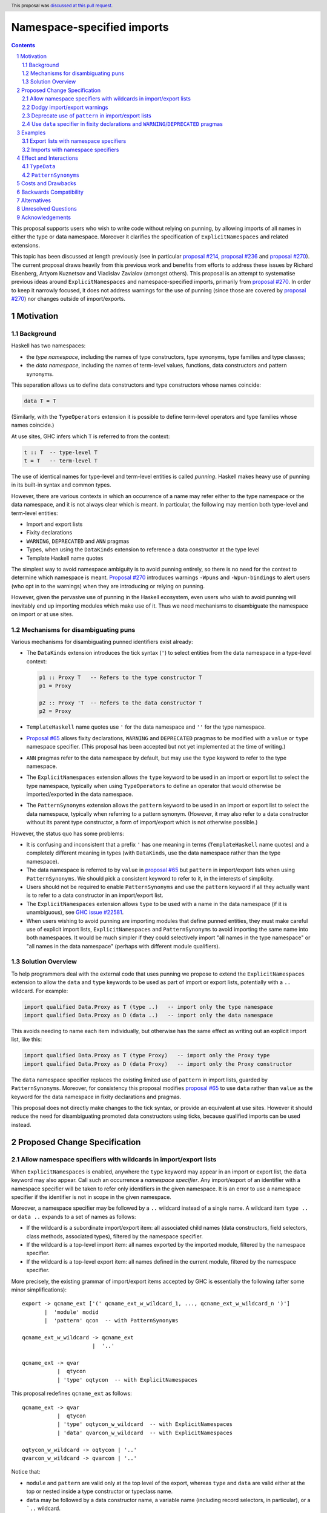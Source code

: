 Namespace-specified imports
===========================

.. author:: Adam Gundry, Artyom Kuznetsov, Chris Dornan
.. date-accepted:: 2023-07-15
.. ticket-url:: https://gitlab.haskell.org/ghc/ghc/-/issues/23781
.. implemented::
.. highlight:: haskell
.. header:: This proposal was `discussed at this pull request <https://github.com/ghc-proposals/ghc-proposals/pull/581>`_.
.. sectnum::
.. contents::

This proposal supports users who wish to write code without relying on punning,
by allowing imports of all names in either the type or data namespace.
Moreover it clarifies the specification of ``ExplicitNamespaces`` and related
extensions.

This topic has been discussed at length previously (see in particular `proposal
#214 <https://github.com/ghc-proposals/ghc-proposals/pull/214>`_, `proposal #236
<https://github.com/ghc-proposals/ghc-proposals/pull/236>`_ and `proposal #270
<https://github.com/ghc-proposals/ghc-proposals/pull/270>`_).  The current
proposal draws heavily from this previous work and benefits from efforts to
address these issues by Richard Eisenberg, Artyom Kuznetsov and Vladislav
Zavialov (amongst others).  This proposal is an attempt to systematise previous
ideas around ``ExplicitNamespaces`` and namespace-specified imports, primarily
from `proposal #270 <https://github.com/ghc-proposals/ghc-proposals/pull/270>`_.
In order to keep it narrowly focused, it does not address warnings for the use
of punning (since those are covered by `proposal #270
<https://github.com/ghc-proposals/ghc-proposals/pull/270>`_) nor changes outside
of import/exports.


Motivation
----------

Background
~~~~~~~~~~

Haskell has two namespaces:

* the *type namespace*, including the names of type constructors, type
  synonyms, type families and type classes;

* the *data namespace*, including the names of term-level values, functions,
  data constructors and pattern synonyms.

This separation allows us to define data constructors and type
constructors whose names coincide:

.. code:: haskell

   data T = T

(Similarly, with the ``TypeOperators`` extension it is possible to define
term-level operators and type families whose names coincide.)

At use sites, GHC infers which ``T`` is referred to from the context:

.. code:: haskell

   t :: T  -- type-level T
   t = T   -- term-level T

The use of identical names for type-level and term-level entities is called
*punning*.  Haskell makes heavy use of punning in its built-in syntax and common
types.

However, there are various contexts in which an occurrence of a name may refer
either to the type namespace or the data namespace, and it is not always clear
which is meant. In particular, the following may mention both type-level and
term-level entities:

* Import and export lists

* Fixity declarations

* ``WARNING``, ``DEPRECATED`` and ``ANN`` pragmas

* Types, when using the ``DataKinds`` extension to reference a data constructor
  at the type level

* Template Haskell name quotes

The simplest way to avoid namespace ambiguity is to avoid punning entirely, so
there is no need for the context to determine which namespace is meant.
`Proposal #270 <https://github.com/ghc-proposals/ghc-proposals/pull/270>`_
introduces warnings ``-Wpuns`` and ``-Wpun-bindings`` to alert users (who opt in
to the warnings) when they are introducing or relying on punning.

However, given the pervasive use of punning in the Haskell ecosystem, even users
who wish to avoid punning will inevitably end up importing modules which make
use of it. Thus we need mechanisms to disambiguate the namespace on import or at
use sites.


Mechanisms for disambiguating puns
~~~~~~~~~~~~~~~~~~~~~~~~~~~~~~~~~~

Various mechanisms for disambiguating punned identifiers exist already:

* The ``DataKinds`` extension introduces the tick syntax (``'``) to select
  entities from the data namespace in a type-level context:

  .. code:: haskell

      p1 :: Proxy T   -- Refers to the type constructor T
      p1 = Proxy

      p2 :: Proxy 'T  -- Refers to the data constructor T
      p2 = Proxy

* ``TemplateHaskell`` name quotes use ``'`` for the data namespace and ``''``
  for the type namespace.

* `Proposal #65
  <https://github.com/ghc-proposals/ghc-proposals/blob/master/proposals/0065-type-infix.rst>`_
  allows fixity declarations, ``WARNING`` and ``DEPRECATED`` pragmas to be
  modified with a ``value`` or ``type`` namespace specifier.  (This proposal
  has been accepted but not yet implemented at the time of writing.)

* ``ANN`` pragmas refer to the data namespace by default, but may use the
  ``type`` keyword to refer to the type namespace.

* The ``ExplicitNamespaces`` extension allows the ``type`` keyword to be used
  in an import or export list to select the type namespace, typically when
  using ``TypeOperators`` to define an operator that would otherwise be
  imported/exported in the data namespace.

* The ``PatternSynonyms`` extension allows the ``pattern`` keyword to be used
  in an import or export list to select the data namespace, typically when
  referring to a pattern synonym.  (However, it may also refer to a data
  constructor without its parent type constructor, a form of import/export
  which is not otherwise possible.)

However, the status quo has some problems:

* It is confusing and inconsistent that a prefix ``'`` has one meaning in terms
  (``TemplateHaskell`` name quotes) and a completely different meaning in types
  (with ``DataKinds``, use the data namespace rather than the type namespace).

* The data namespace is referred to by ``value`` in `proposal #65
  <https://github.com/ghc-proposals/ghc-proposals/blob/master/proposals/0065-type-infix.rst>`_
  but ``pattern`` in import/export lists when using ``PatternSynonyms``.  We
  should pick a consistent keyword to refer to it, in the interests of
  simplicity.

* Users should not be required to enable ``PatternSynonyms`` and use the
  ``pattern`` keyword if all they actually want is to refer to a data
  constructor in an import/export list.

* The ``ExplicitNamespaces`` extension allows ``type`` to be used with a name
  in the data namespace (if it is unambiguous), see `GHC issue #22581
  <https://gitlab.haskell.org/ghc/ghc/-/issues/22581>`_.

* When users wishing to avoid punning are importing modules that define punned
  entities, they must make careful use of explicit import lists,
  ``ExplicitNamespaces`` and ``PatternSynonyms`` to avoid importing the same
  name into both namespaces.  It would be much simpler if they could
  selectively import "all names in the type namespace" or "all names in the
  data namespace" (perhaps with different module qualifiers).



Solution Overview
~~~~~~~~~~~~~~~~~

To help programmers deal with the external code that uses punning we propose to
extend the ``ExplicitNamespaces`` extension to allow the ``data`` and ``type``
keywords to be used as part of import or export lists, potentially with a ``..``
wildcard. For example:

.. code:: haskell

   import qualified Data.Proxy as T (type ..)   -- import only the type namespace
   import qualified Data.Proxy as D (data ..)   -- import only the data namespace

This avoids needing to name each item individually, but otherwise has the same
effect as writing out an explicit import list, like this:

.. code:: haskell

   import qualified Data.Proxy as T (type Proxy)   -- import only the Proxy type
   import qualified Data.Proxy as D (data Proxy)   -- import only the Proxy constructor

The ``data`` namespace specifier replaces the
existing limited use of ``pattern`` in import lists, guarded by ``PatternSynonyms``.
Moreover, for consistency this proposal modifies `proposal #65
<https://github.com/ghc-proposals/ghc-proposals/blob/master/proposals/0065-type-infix.rst>`_
to use ``data`` rather than ``value`` as the keyword for the data namespace in
fixity declarations and pragmas.

This proposal does not directly make changes to the tick syntax, or provide an
equivalent at use sites. However it should reduce the need for disambiguating
promoted data constructors using ticks, because qualified
imports can be used instead.


Proposed Change Specification
-----------------------------

Allow namespace specifiers with wildcards in import/export lists
~~~~~~~~~~~~~~~~~~~~~~~~~~~~~~~~~~~~~~~~~~~~~~~~~~~~~~~~~~~~~~~~

When ``ExplicitNamespaces`` is enabled, anywhere the ``type`` keyword may appear
in an import or export list, the ``data`` keyword may also appear.  Call such an
occurrence a *namespace specifier*. Any import/export of an identifier with a
namespace specifier will be taken to refer only identifiers in the given
namespace.  It is an error to use a namespace specifier if the identifier is not
in scope in the given namespace.

Moreover, a namespace specifier may be followed by a ``..`` wildcard instead of
a single name. A wildcard item ``type ..`` or ``data ..`` expands to a set of
names as follows:

- If the wildcard is a subordinate import/export item: all associated child
  names (data constructors, field selectors, class methods, associated types),
  filtered by the namespace specifier.

- If the wildcard is a top-level import item: all names exported by the
  imported module, filtered by the namespace specifier.

- If the wildcard is a top-level export item: all names defined in the
  current module, filtered by the namespace specifier.

More precisely, the existing grammar of import/export items accepted by GHC is
essentially the following (after some minor simplifications): ::

      export -> qcname_ext ['(' qcname_ext_w_wildcard_1, ..., qcname_ext_w_wildcard_n ')']
             |  'module' modid
             |  'pattern' qcon  -- with PatternSynonyms

      qcname_ext_w_wildcard -> qcname_ext
                            |  '..'

      qcname_ext -> qvar
                 |  qtycon
                 | 'type' oqtycon  -- with ExplicitNamespaces

This proposal redefines ``qcname_ext`` as follows: ::

      qcname_ext -> qvar
                 |  qtycon
                 | 'type' oqtycon_w_wildcard  -- with ExplicitNamespaces
                 | 'data' qvarcon_w_wildcard  -- with ExplicitNamespaces

      oqtycon_w_wildcard -> oqtycon | '..'
      qvarcon_w_wildcard -> qvarcon | '..'

Notice that:

* ``module`` and ``pattern`` are valid only at the top level of the export,
  whereas ``type`` and ``data`` are valid either at the top or nested inside a
  type constructor or typeclass name.

* ``data`` may be followed by a data constructor name, a variable name
  (including record selectors, in particular), or a ```..`` wildcard.

* Where a parent type constructor or class is exported together with its
  children, any namespace specifier on an individual import/export item will
  apply only to the parent; the children are unrestricted.  For example,
  ``import M (type T(..))`` imports both ``T`` in the type namespace and any
  children in either namespace.


Dodgy import/export warnings
~~~~~~~~~~~~~~~~~~~~~~~~~~~~

The existing ``-Wdodgy-imports`` and ``-Wdodgy-exports`` flags (part of the
``-W`` warning group) emit warnings if a ``..`` wildcard does not refer to any
names in scope.  For example this arises in an export of ``T(..)`` if ``T`` is a
type synonym or a data type with no constructors.

Similarly, under this proposal a warning will be emitted if a ``type ..`` or
``data ..`` item does not refer to any names in the corresponding namespace.

For example:

* ``import M (data D(..))``, ``import M (data D(type ..))`` and ``import M (data
  D(data ..))`` are syntactically valid, but will always give rise to a warning,
  as it is not currently possible for identifiers in the data namespace to have
  children.  (We might imagine changing this, e.g. for record fields, but doing
  so is outside the scope of this proposal.)

* ``import M (type T (data ..))`` is accepted. When ``T`` is a type its only
  sub-items are in the data namespace so this is somewhat redundant, but a class
  may have both children in either namespace.

* Similarly, ``import M (type T (type ..))`` is accepted but will give rise of a
  warning when ``T`` is a type or a class that does not have any associated
  types.


Deprecate use of ``pattern`` in import/export lists
~~~~~~~~~~~~~~~~~~~~~~~~~~~~~~~~~~~~~~~~~~~~~~~~~~~

Since the ``data`` specifier introduced above subsumes uses of the ``pattern``
keyword in import/export lists that are permitted under ``PatternSynonyms``, we
propose a new warning ``-Wpattern-namespace-specifier`` that warns when the
``pattern`` namespace specifier is used.

Initially this warning will be added to ``-Wcompat``.  Three releases after this
proposal is implemented, the warning will be added to ``-Wall``.

We do not currently propose increasing the severity of the warning beyond
``-Wall``, or removing support for ``pattern`` in import/export lists entirely,
because the simplification to the compiler does not seem worth the backwards
compatibility cost.


Use ``data`` specifier in fixity declarations and ``WARNING``/``DEPRECATED`` pragmas
~~~~~~~~~~~~~~~~~~~~~~~~~~~~~~~~~~~~~~~~~~~~~~~~~~~~~~~~~~~~~~~~~~~~~~~~~~~~~~~~~~~~

This proposal changes `GHC Proposal #65
<https://github.com/ghc-proposals/ghc-proposals/blob/master/proposals/0065-type-infix.rst>`__
to use the ``data`` namespace specifier instead of ``value``.  (The specific
changes are thanks to Vladislav Zavialov and form part of the PR.)

That proposal has not yet been implemented, so this is not a breaking change.


Examples
---------


Export lists with namespace specifiers
~~~~~~~~~~~~~~~~~~~~~~~~~~~~~~~~~~~~~~

.. code:: haskell

   {-# LANGUAGE ExplicitNamespaces, TypeFamilies #-}
   {-# OPTIONS_GHC -Wpattern-namespace-specifier #-}
   module M
     ( D            -- Accepted: exports data family D
     , data D       -- Accepted: exports data constructor D
     , C(type D)    -- Accepted: exports class C and data family D
     , C(type ..)   -- Accepted: exports class C and data family D
     , C(data ..)   -- Accepted: exports class C and method m
     , D(data f)    -- Accepted: exports data family D and field f
     , D(type ..)   -- Accepted: exports data family D; -Wdodgy-exports warning
     , pattern D    -- Accepted: exports data constructor D; -Wpattern-namespace-specifier warning
     , T(data D)    -- Accepted: exports type T and data constructor D
     , data f       -- Accepted: exports field f
     , data v       -- Accepted: exports term v
     , type T (..)  -- Accepted: exports type T and all its data constructors D, D2
     , type T (data ..) -- Accepted: exports type T and all its data constructors D, D2
     , type T (type ..) -- Accepted: exports type T; -Wdodgy-exports warning
     , T(pattern D) -- Rejected: pattern keyword cannot be used in sub-list
     , data T       -- Rejected: T not in scope in data namespace
     , type E       -- Rejected: E not in scope in type namespace
     , type ..      -- Accepted: exports data family D, C, T
     , data ..      -- Accepted: exports data constructor D, m, E, f, D2, v
     ) where

   class C a where
     data D a
     m :: a

   instance C Int where
     data D Int = E { f :: Int }

   data T = D | D2

   v = ()


.. code:: haskell

   {-# LANGUAGE ExplicitNamespaces #-}
   module M
     ( (+)       -- Accepted: exports value-level function
     , data (+)  -- Accepted: exports value-level function
     , type (+)  -- Accepted: exports type family
     ) where

   import Prelude (data (+))
   import GHC.TypeLits (type (+))


.. code:: haskell

   {-# LANGUAGE ExplicitNamespaces #-}
   module M
     ( type (+++) (data X)  -- Accepted: exports data type (+++) and its constructor
     , (+++) (X)            -- Rejected: variable (+++) cannot have a sub-list
     ) where

   (+++) = (+)

   data a +++ b = X


.. code:: haskell

   module M
     ( type .. -- Accepted: exports T
     , data .. -- Accepted: exports MkT
     ) where

   data T = MkT


Imports with namespace specifiers
~~~~~~~~~~~~~~~~~~~~~~~~~~~~~~~~~

In the following examples, recall that the ``Data.Proxy`` module defines ``data
Proxy t = Proxy``. (Its other exports are ignored for the purposes of these
examples.)

The same module can be imported with different qualifiers for the type namespace
and data namespace:

.. code:: haskell

   {-# LANGUAGE ExplicitNamespaces #-}
   import Data.Proxy as T (type ..)
   import Data.Proxy as D (data ..)

   -- This is accepted:
   f :: T.Proxy Int
   f = D.Proxy

   -- This is accepted too, because both names are in scope unqualified:
   g :: Proxy Int
   g = Proxy

   -- This is rejected, because the type T.Proxy cannot be used at the term level:
   h :: T.Proxy Int
   h = T.Proxy


.. code:: haskell

   {-# LANGUAGE ExplicitNamespaces, ImportQualifiedPost #-}
   import Data.Proxy qualified as T (type ..)
   import Data.Proxy qualified as D (data ..)

   -- This is accepted:
   f :: T.Proxy Int
   f = D.Proxy

   -- This is rejected, because the names are in scope only with qualifiers:
   g :: Proxy Int
   g = Proxy

.. code:: haskell

   {-# LANGUAGE ExplicitNamespaces #-}
   import Data.Proxy (type Proxy(..))       -- Accepted: imports both type constructor and data constructor
   import Data.Proxy (type Proxy(data ..))  -- Accepted: imports both type constructor and data constructor
   import Data.Proxy (type Proxy(type ..))  -- Accepted: imports type constructor; -Wdodgy-imports warning

.. code:: haskell

   {-# LANGUAGE ExplicitNamespaces #-}
   module M
     ( type T (..)  -- Accepted: exports T and MkT
     ) where
     data T = MkT

   {-# LANGUAGE ExplicitNamespaces #-}
   module N where
     import M (T (data MkT))  -- Accepted: imports both T and MkT
     import M (T (data ..))   -- Accepted: imports both T and MkT
     import M (T (type MkT))  -- Rejected: MkT is not in the type namespace
     import M (T (type ..))   -- Accepted: imports T only; -Wdodgy-imports warning
     import M (type T (..))   -- Accepted: imports both T and MkT
     import M (data T (..))   -- Rejected: T is not in the data namespace



Effect and Interactions
-----------------------

This proposal makes ``ExplicitNamespaces`` more coherent and more useful for
avoiding punning via qualified imports.

In either an import or an export list, it is possible to import or export the
entire contents of a module's type namespace or data namespace.
Importing/exporting ``type .., data ..`` is equivalent to omitting the
import/export list, except that it will not emit a ``-Wmissing-import-lists`` or
``-Wmissing-export-lists`` warning.

Since there are two disjoint namespaces, ``import M hiding (type ..)`` is
equivalent to ``import M (data ..)``.  We permit both, however.


``TypeData``
~~~~~~~~~~~~

When `TypeData (proposal #106)
<https://github.com/ghc-proposals/ghc-proposals/blob/master/proposals/0106-type-data.rst>`_
is in use, it introduces both the type constructor name and any data constructor
names into the type namespace only (and does not permit punning).  For example:

.. code:: haskell

   {-# LANGUAGE TypeData #-}
   {-# LANGUAGE ExplicitNamespaces #-}

   module M
     ( type T (type MkT)   -- Accepted: exports both T and MkT
     , data MkT            -- Rejected: MkT not in data namespace
     , type ..             -- Accepted: exports both T and MkT
     ) where

   type data T = MkT


``PatternSynonyms``
~~~~~~~~~~~~~~~~~~~

Referring to pattern synonyms in top-level import/export items requires the
``data`` namespace specifier (or the deprecated ``pattern`` keyword).
Alternatively, pattern synonyms and their record fields can be associated with
parent type constructors by being mentioned in export sub-lists.

.. code:: haskell

   {-# LANGUAGE ExplicitNamespaces #-}
   {-# LANGUAGE PatternSynonyms #-}
   {-# OPTIONS_GHC -W #-}

   module M
     ( type T (data P, data f)  -- Accepted: associates P and f with T
     , data P                   -- Accepted
     , data P (f)               -- Rejected: f is not a child of P
     , P                        -- Rejected: P not in scope in type namespace
     , pattern P                -- Accepted; -Wpattern-namespace-specifier warning
     ) where

     data T = MkT Int

     pattern P {f} = MkT f

   {-# LANGUAGE ExplicitNamespaces #-}
    module N where
      import M (P)               -- Rejected: P not in scope in type namespace
      import M (data P)          -- Accepted
      import M (T(..))           -- Accepted: imports T, P and f
      import M (type T(type ..)) -- Accepted: imports T only; -Wdodgy-imports warning


Costs and Drawbacks
-------------------

This proposal introduces new syntax for namespace specifiers with wildcards,
however its meaning is consistent with the existing namespace specifiers on
individual import items.  By making the ``ExplicitNamespaces`` extension more
consistent it should become easier to learn.

The implementation and maintenance cost of this proposal is expected to be
relatively low.


Backwards Compatibility
-----------------------

This proposal is mostly backwards compatible, except that code may
theoretically rely on using ``type`` with a data constructor, which is
accepted in existing GHC versions but rejected under this proposal (see `GHC
issue #22581 <https://gitlab.haskell.org/ghc/ghc/-/issues/22581>`_).  For
example, the following import is accepted today but will be rejected under
this proposal: ::

  import Data.Functor.Product ( Product ( type Pair ) )

Given that this is essentially a bug, it seems unlikely that user code relies
on it. Moreover it can be fixed by simply removing the bogus ``type``
namespace specifier. Thus we do not expect significant breakage from this
change.

To estimate the actual impact, we modified GHC 9.10.1 to reject invalid uses of
the ``type`` namespace specifier in import lists and compiled 3182 packages
(`full list <https://gist.githubusercontent.com/int-index/189e4f5147a7b64ee847c9ace5e4ed24/raw/1beb733ca2c1ea5d55abbb66671e1f0b2e987012/enforce-children-import-namespaces>`_)
using the patched compiler. There have been no build failures, confirming our
hypothesis that the breakage is observed only in artificial examples.

Existing code that uses the ``pattern`` keyword (with ``PatternSynonyms``) in
import/export lists and uses ``-Wcompat`` (or eventually ``-Wall``) will
receive a warning from ``-Wpattern-namespace-specifier`` until it migrates to
use ``data`` instead (with ``ExplicitNamespaces``).  In the future we may wish
to remove support for ``pattern`` as a namespace specifier entirely, but doing
so is not part of this proposal, so this is not a breaking change.


Alternatives
------------

The original version of this proposal extended the import declaration itself
with a namespace specifier (e.g. ``import M type as T``).  The current revision
instead makes this part of the import list (e.g. ``import M as T (type ..)``).
The revised version has several advantages over the original:

* The meaning of ``import M (type ..)`` is arguably more obvious than ``import M type``.

* ``type ..`` or ``data ..`` can now be used in an export list, whereas the original
  proposal did not have a way to export all names in a single namespace.

* The original version had a subtle distinction between ``import M type (T(..))`` and
  ``import M (type T (..))``.

* The original version had redundant constructions such as ``import M type (type T)``
  and had to rule out inconsistencies such as ``import M data (type T)``.

There are various other alternative possibilities:

* We could imagine supporting ``import M (..)`` for consistency, however this
  would be entirely redundant as it is equivalent to ``import M``.  Ideally the
  implementation would issue a sensible error in this case.

* We could use ``value``, ``term``, ``pattern``, or any other keyword instead of
  ``data`` to denote the data namespace.  It seems preferable to use ``data`` as
  it is an existing keyword (unlike ``value`` and ``term``) and unlike
  ``pattern`` it more clearly refers to the data namespace.  However this may
  lead to beginner confusion if expressions like ``import M (data f)`` are used,
  since ``data`` refers to the namespace rather than a datatype.

* There are alternatives to the import syntax proposed here, for example
  `proposal #340 <https://github.com/ghc-proposals/ghc-proposals/pull/340>`_
  proposes ``import M as (T, D)`` syntax. More examples of alternative syntax:

  - ``import M as {T, D}``
  - ``import M type as T data as D``
  - ``import M as (type T, data D)``

* Instead of introducing new syntax we could use the existing syntax for
  explicit import lists:

  .. code:: haskell

     import Data.Proxy( Proxy ) qualified as T
     import Data.Proxy( pattern Proxy ) qualified as D

  However it is significantly less convenient: you can’t import all the
  things at once without manually listing every single one of them.

* This proposal does not introduce a way to disambiguate namespaces at use
  sites, corresponding to the prefix ``'`` syntax used by ``DataKinds`` and the
  prefix ``'`` and ``''`` used by ``TemplateHaskell``.  Instead, disambiguation
  must happen at the level of imports, and cannot be used for definitions within
  the same module. `Proposal #214
  <https://github.com/ghc-proposals/ghc-proposals/pull/214>`_ suggested using
  prefix ``data.`` and ``type.`` systematically for this purpose.  However, that
  would be syntactically noisy and there was difficulty gathering consensus for
  that approach.

* Rather than modifying ``ExplicitNamespaces``,
  we could introduce a new extension.  This would
  make it clearer whether code depends on the new feature, or whether the older
  version of ``ExplicitNamespaces`` was enough.  However the general consensus
  seems to favour reducing the number of extensions over avoiding change to
  existing extensions.

* GHC currently rejects an attempt to import/export a data constructor or
  pattern synonym at the top level, such as in the following, with a "Not in
  scope: type constructor or class" or "Module ... does not export" message:

  .. code:: haskell

     module M ( D ) where
     data T = D

  In principle there is no ambiguity here, so this could be accepted without
  requiring the ``data`` keyword. Similarly, exporting a type operator currently
  requires the ``type`` specifier, even if there is no conflicting term-level
  operator. However these cases are comparatively rare, and the keywords make
  the program clearer to the reader, so we propose continuing to require them.
  GHC's error messages should be improved to point users in the right direction
  (see GHC issues `#20007 <https://gitlab.haskell.org/ghc/ghc/-/issues/20007>`_,
  `#21826 <https://gitlab.haskell.org/ghc/ghc/-/issues/21826>`_).

* ``import M (T(data D))`` is technically redundant as ``import M (T(D))``
  refers to the constructor ``D`` by default. It is currently necessary to use
  ``data`` as a namespace specifier only at the top level.  However it seems
  best to allow ``data`` to be used consistently with ``type``.


Unresolved Questions
--------------------

None


Acknowledgements
----------------

The implementation of this project will be carried out by `Serokell OÜ <https://serokell.io>`_,
funded through the NGI0 Core Fund, a fund established by NLnet with financial
support from the European Commission's Next Generation Internet programme,
under the aegis of DG Communications Networks, Content and Technology.
